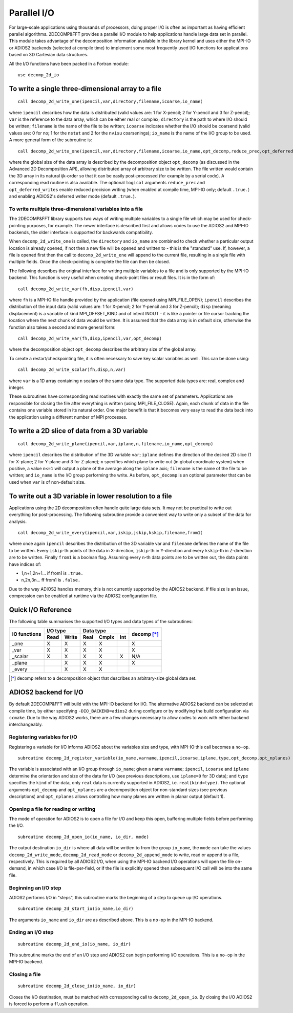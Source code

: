============
Parallel I/O
============

For large-scale applications using thousands of processors, doing proper I/O is often as important
as having efficient parallel algorithms. 2DECOMP&FFT provides a parallel I/O module to help
applications handle large data set in parallel. This module takes advantage of the decomposition
information available in the library kernel and uses either the MPI-IO or ADIOS2 backends (selected
at compile time) to implement some most frequently used I/O functions for applications based on 3D
Cartesian data structures.

All the I/O functions have been packed in a Fortran module:

::
   
      use decomp_2d_io

To write a single three-dimensional array to a file
---------------------------------------------------

::
   
      call decomp_2d_write_one(ipencil,var,directory,filename,icoarse,io_name)

where ``ipencil`` describes how the data is distributed (valid values are: 1 for X-pencil; 2 for
Y-pencil and 3 for Z-pencil); ``var`` is the reference to the data array, which can be either real or
complex; ``directory`` is the path to where I/O should be written; ``filename`` is the name of the
file to be written; ``icoarse`` indicates whether the I/O should be coarsend (valid values are: 0
for no; 1 for the ``nstat`` and 2 for the ``nvisu`` coarsenings); ``io_name`` is the name of the I/O
group to be used. A more general form of the subroutine is:

::
   
      call decomp_2d_write_one(ipencil,var,directory,filename,icoarse,io_name,opt_decomp,reduce_prec,opt_deferred_writes)

where the global size of the data array is described by the decomposition object ``opt_decomp`` (as
discussed in the Advanced 2D Decomposition API), allowing distributed array of arbitrary size to be
written. The file written would contain the 3D array in its natural ijk-order so that it can be
easily post-processed (for example by a serial code). A corresponding read routine is also
available. The optional ``logical`` arguments ``reduce_prec`` and ``opt_deferred_writes`` enable
reduced precision writing (when enabled at compile time, MPI-IO only; default ``.true.``) and
enabling ADIOS2's deferred writer mode (default ``.true.``).

To write multiple three-dimensional variables into a file
.........................................................

The 2DECOMP&FFT library supports two ways of writing multiple variables to a single file which may
be used for check-pointing purposes, for example. The newer interface is described first and allows
codes to use the ADIOS2 and MPI-IO backends, the older interface is supported for backwards
compatibility.

When ``decomp_2d_write_one`` is called, the ``directory`` and ``io_name`` are combined to check
whether a particular output location is already opened, if not then a new file will be opened and
written to - this is the "standard" use.  If, however, a file is opened first then the call to
``decomp_2d_write_one`` will append to the current file, resulting in a single file with multiple
fields.  Once the check-pointing is complete the file can then be closed.

The following describes the original interface for writing multiple variables to a file and is only
supported by the MPI-IO backend. This function is very useful when creating check-point files or
result files. It is in the form of:

::
   
      call decomp_2d_write_var(fh,disp,ipencil,var)

where ``fh`` is a MPI-IO file handle provided by the application (file opened using MPI_FILE_OPEN);
``ipencil`` describes the distribution of the input data (valid values are: 1 for X-pencil; 2 for
Y-pencil and 3 for Z-pencil); ``disp`` (meaning displacement) is a variable of kind MPI_OFFSET_KIND
and of intent INOUT - it is like a pointer or file cursor tracking the location where the next chunk
of data would be written. It is assumed that the data array is in default size, otherwise the
function also takes a second and more general form:

::
   
      call decomp_2d_write_var(fh,disp,ipencil,var,opt_decomp)

where the decomposition object ``opt_decomp`` describes the arbitrary size of the global array.

To create a restart/checkpointing file, it is often necessary to save key scalar variables as
well. This can be done using:

::
   
      call decomp_2d_write_scalar(fh,disp,n,var)

where ``var`` is a 1D array containing n scalars of the same data type. The supported data types
are: real, complex and integer.

These subroutines have corresponding read routines with exactly the same set of
parameters. Applications are responsible for closing the file after everything is written (using
MPI_FILE_CLOSE). Again, each chunk of data in the file contains one variable stored in its natural
order. One major benefit is that it becomes very easy to read the data back into the application
using a different number of MPI processes.

To write a 2D slice of data from a 3D variable
----------------------------------------------

::
   
      call decomp_2d_write_plane(ipencil,var,iplane,n,filename,io_name,opt_decomp)

where ``ipencil`` describes the distribution of the 3D variable ``var``; ``iplane`` defines the
direction of the desired 2D slice (1 for X-plane; 2 for Y-plane and 3 for Z-plane); ``n`` specifies
which plane to write out (in global coordinate system) when positive, a value ``n<=1`` will output a
plane of the average along the ``iplane`` axis; ``filename`` is the name of the file to be
written; and ``io_name`` is the I/O group performing the write. As before, ``opt_decomp`` is an
optional parameter that can be used when ``var`` is of non-default size.

To write out a 3D variable in lower resolution to a file
--------------------------------------------------------

Applications using the 2D decomposition often handle quite large data sets. It may not be practical
to write out everything for post-processing. The following subroutine provide a convenient way to
write only a subset of the data for analysis.

::
   
      call decomp_2d_write_every(ipencil,var,iskip,jskip,kskip,filename,from1)

where once again ``ipencil`` describes the distribution of the 3D variable var and ``filename``
defines the name of the file to be written. Every ``iskip``-th points of the data in X-direction,
``jskip``-th in Y-direction and every ``kskip``-th in Z-direction are to be written. Finally
``from1`` is a boolean flag. Assuming every n-th data points are to be written out, the data points
have indices of:

* 1,n+1,2n+1... if from1 is ``.true.``
* n,2n,3n... ff from1 is ``.false.``

Due to the way ADIOS2 handles memory, this is not currently supported by the ADIOS2 backend. If file
size is an issue, compression can be enabled at runtime via the ADIOS2 configuration file.

Quick I/O Reference
-------------------

The following table summarises the supported I/O types and data types of the subroutines:

+--------------+------+-------+------+-------+---------+-------------+
| IO functions | I/O type     | Data type              | decomp [*]_ |
+              +------+-------+------+-------+---------+             +
|              | Read | Write | Real | Cmplx | Int     |             |
+==============+======+=======+======+=======+=========+=============+
| _one         | X    | X     | X    | X     |         | X           |
+--------------+------+-------+------+-------+---------+-------------+
| _var         | X    | X     | X    | X     |         | X           |
+--------------+------+-------+------+-------+---------+-------------+
| _scalar      | X    | X     | X    | X     | X       | N/A         |
+--------------+------+-------+------+-------+---------+-------------+
| _plane       |      | X     | X    | X     |         | X           |
+--------------+------+-------+------+-------+---------+-------------+
| _every       |      | X     | X    | X     |         |             |
+--------------+------+-------+------+-------+---------+-------------+

.. [*] decomp refers to a decomposition object that describes an arbitrary-size global data set.

ADIOS2 backend for I/O
---------------------------------------

By default 2DECOMP&FFT will build with the MPI-IO backend for I/O. The alternative ADIOS2 backend
can be selected at compile time, by either specifying ``-DIO_BACKEND=adios2`` during configure or by
modifying the build configuration via ``ccmake``. Due to the way ADIOS2 works, there are a few
changes necessary to allow codes to work with either backend interchangeably.

Registering variables for I/O
.............................

Registering a variable for I/O informs ADIOS2 about the variables size and type, with MPI-IO this
call becomes a ``no-op``.

::

   subroutine decomp_2d_register_variable(io_name,varname,ipencil,icoarse,iplane,type,opt_decomp,opt_nplanes)

The variable is associated with an I/O group through ``io_name``; given a name ``varname``;
``ipencil``, ``icoarse`` and ``iplane`` determine the orientation and size of the data for I/O (see
previous descriptions, use ``iplane=0`` for 3D data); and ``type`` specifies the ``kind`` of the
data, only ``real`` data is currently supported in ADIOS2, i.e. ``real(kind=type)``. The optional
arguments ``opt_decomp`` and ``opt_nplanes`` are a decomposition object for non-standard sizes (see
previous descriptions) and ``opt_nplanes`` allows controlling how many planes are written in planar
output (default 1).

Opening a file for reading or writing
.....................................

The mode of operation for ADIOS2 is to open a file for I/O and keep this open, buffering multiple
fields before performing the I/O.

::

   subroutine decomp_2d_open_io(io_name, io_dir, mode)

The output destination ``io_dir`` is where all data will be written to from the group ``io_name``,
the ``mode`` can take the values ``decomp_2d_write_mode``, ``decomp_2d_read_mode`` or
``decomp_2d_append_mode`` to write, read or append to a file, respectively. This is required by all
ADIOS2 I/O, when using the MPI-IO backend I/O operations will open the file on-demand, in which case
I/O is file-per-field, or if the file is explicitly opened then subsequent I/O call will be into the
same file.

Beginning an I/O step
.....................

ADIOS2 performs I/O in "steps", this subroutine marks the beginning of a step to queue up I/O
operations.

::
   
   subroutine decomp_2d_start_io(io_name,io_dir)

The arguments ``io_name`` and ``io_dir`` are as described above. This is a ``no-op`` in the MPI-IO
backend.
   
Ending an I/O step
..................

::
   
   subroutine decomp_2d_end_io(io_name, io_dir)

This subroutine marks the end of an I/O step and ADIOS2 can begin performing I/O operations. This is
a ``no-op`` in the MPI-IO backend.
  
Closing a file
..............

::

   subroutine decomp_2d_close_io(io_name, io_dir)

Closes the I/O destination, must be matched with corresponding call to ``decomp_2d_open_io``. By
closing the I/O ADIOS2 is forced to perform a ``flush`` operation.
